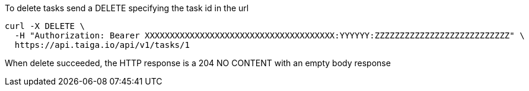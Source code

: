 To delete tasks send a DELETE specifying the task id in the url

[source,bash]
----
curl -X DELETE \
  -H "Authorization: Bearer XXXXXXXXXXXXXXXXXXXXXXXXXXXXXXXXXXXXXX:YYYYYY:ZZZZZZZZZZZZZZZZZZZZZZZZZZZ" \
  https://api.taiga.io/api/v1/tasks/1
----

When delete succeeded, the HTTP response is a 204 NO CONTENT with an empty body response
